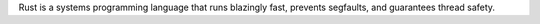 Rust is a systems programming language that runs blazingly fast, prevents segfaults,
and guarantees thread safety.

